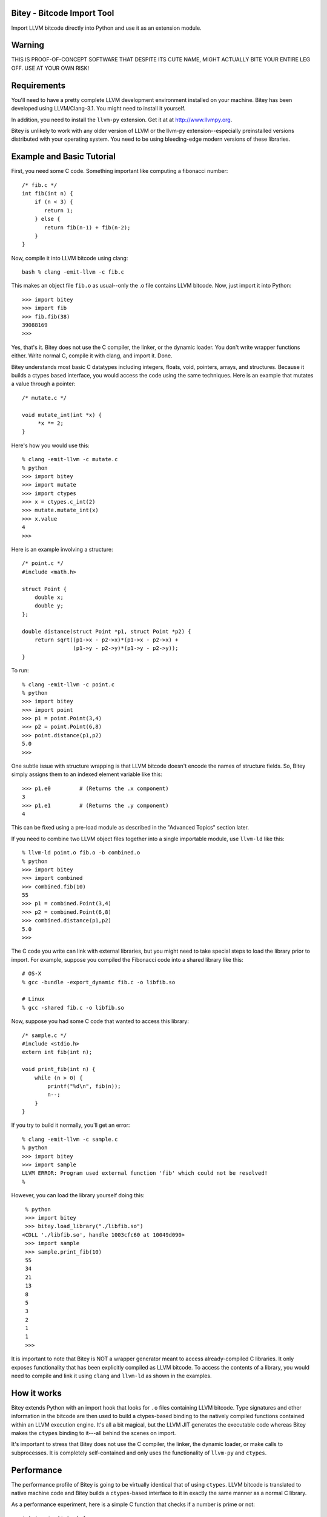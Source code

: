 Bitey - Bitcode Import Tool
===========================
Import LLVM bitcode directly into Python and use it as an extension module.

Warning
=======
THIS IS PROOF-OF-CONCEPT SOFTWARE THAT DESPITE ITS CUTE NAME, MIGHT
ACTUALLY BITE YOUR ENTIRE LEG OFF.  USE AT YOUR OWN RISK!

Requirements
============
You'll need to have a pretty complete LLVM development environment
installed on your machine.  Bitey has been developed using
LLVM/Clang-3.1.  You might need to install it yourself.  

In addition, you need to install the ``llvm-py`` extension.  Get it at
at http://www.llvmpy.org. 

Bitey is unlikely to work with any older version of LLVM or the llvm-py
extension--especially preinstalled versions distributed with your
operating system.  You need to be using bleeding-edge modern versions
of these libraries.

Example and Basic Tutorial
==========================
First, you need some C code.  Something important like computing a
fibonacci number::

    /* fib.c */
    int fib(int n) {
        if (n < 3) {
           return 1;
        } else {
           return fib(n-1) + fib(n-2);
        }
    }

Now, compile it into LLVM bitcode using clang::

    bash % clang -emit-llvm -c fib.c

This makes an object file ``fib.o`` as usual--only the .o file contains
LLVM bitcode.  Now, just import it into Python::

    >>> import bitey
    >>> import fib
    >>> fib.fib(38)
    39088169
    >>>

Yes, that's it. Bitey does not use the C compiler, the linker, or the
dynamic loader. You don't write wrapper functions either.
Write normal C, compile it with clang, and import it.  Done.

Bitey understands most basic C datatypes including integers, floats,
void, pointers, arrays, and structures.  Because it builds a ctypes
based interface, you would access the code using the same
techniques. Here is an example that mutates a value through a
pointer::

    /* mutate.c */

    void mutate_int(int *x) {
         *x *= 2;
    }

Here's how you would use this::

    % clang -emit-llvm -c mutate.c
    % python 
    >>> import bitey
    >>> import mutate
    >>> import ctypes
    >>> x = ctypes.c_int(2)
    >>> mutate.mutate_int(x)
    >>> x.value
    4
    >>> 

Here is an example involving a structure::

    /* point.c */
    #include <math.h>
 
    struct Point {
        double x;
        double y;
    };

    double distance(struct Point *p1, struct Point *p2) {
        return sqrt((p1->x - p2->x)*(p1->x - p2->x) + 
                    (p1->y - p2->y)*(p1->y - p2->y));
    }

To run::
 
    % clang -emit-llvm -c point.c
    % python
    >>> import bitey
    >>> import point
    >>> p1 = point.Point(3,4)
    >>> p2 = point.Point(6,8)
    >>> point.distance(p1,p2)
    5.0
    >>> 

One subtle issue with structure wrapping is that LLVM bitcode doesn't
encode the names of structure fields. So, Bitey simply assigns them
to an indexed element variable like this::

    >>> p1.e0         # (Returns the .x component)
    3
    >>> p1.e1         # (Returns the .y component)
    4

This can be fixed using a pre-load module as described in the
"Advanced Topics" section later.

If you need to combine two LLVM object files together into a single
importable module, use ``llvm-ld`` like this::

    % llvm-ld point.o fib.o -b combined.o
    % python
    >>> import bitey
    >>> import combined
    >>> combined.fib(10)
    55
    >>> p1 = combined.Point(3,4)
    >>> p2 = combined.Point(6,8)
    >>> combined.distance(p1,p2)
    5.0
    >>> 

The C code you write can link with external libraries, but you might
need to take special steps to load the library prior to import.  For
example, suppose you compiled the Fibonacci code into a shared library
like this::

    # OS-X
    % gcc -bundle -export_dynamic fib.c -o libfib.so     

    # Linux
    % gcc -shared fib.c -o libfib.so

Now, suppose you had some C code that wanted to access this library::

     /* sample.c */
     #include <stdio.h>
     extern int fib(int n);

     void print_fib(int n) {
         while (n > 0) {
             printf("%d\n", fib(n));
             n--;
         }
     }

If you try to build it normally, you'll get an error::

     % clang -emit-llvm -c sample.c
     % python
     >>> import bitey
     >>> import sample
     LLVM ERROR: Program used external function 'fib' which could not be resolved!
     % 

However, you can load the library yourself doing this::
 
    % python
    >>> import bitey
    >>> bitey.load_library("./libfib.so")
   <CDLL './libfib.so', handle 1003cfc60 at 10049d090>
    >>> import sample
    >>> sample.print_fib(10)
    55
    34
    21
    13
    8
    5
    3
    2
    1
    1
    >>>

It is important to note that Bitey is NOT a wrapper generator meant to
access already-compiled C libraries.   It only exposes functionality
that has been explicitly compiled as LLVM bitcode.   To access the 
contents of a library, you would need to compile and link it using 
``clang`` and ``llvm-ld`` as shown in the examples.

How it works
============
Bitey extends Python with an import hook that looks for ``.o`` files
containing LLVM bitcode. Type signatures and other information in the
bitcode are then used to build a ctypes-based binding to the natively
compiled functions contained within an LLVM execution engine.   It's
all a bit magical, but the LLVM JIT generates the executable code
whereas Bitey makes the ``ctypes`` binding to it---all behind the
scenes on import.

It's important to stress that Bitey does not use the C compiler, the
linker, the dynamic loader, or make calls to subprocesses.  It is
completely self-contained and only uses the functionality of
``llvm-py`` and ``ctypes``.

Performance
===========
The performance profile of Bitey is going to be virtually identical
that of using ``ctypes``.  LLVM bitcode is translated to native
machine code and Bitey builds a ``ctypes``-based interface to it
in exactly the same manner as a normal C library.

As a performance experiment, here is a simple C function that checks
if a number is prime or not::

   int isprime(int n) {
       int factor = 3;
       /* Special case for 2 */
       if (n == 2) {
           return 1;
       }
       /* Check for even numbers */
       if ((n % 2) == 0) {
          return 0;
       }
       /* Check for everything else */
       while (factor*factor < n) {
           if ((n % factor) == 0) {
               return 0;
           }
           factor += 2;
       } 
       return 1;
    }

Try compiling this code into LLVM and a C shared library::

    % clang -O3 -emit-llvm -c isprime.c

    # OS-X
    % gcc -O3 -bundle -undefined dynamic_lookup isprime.c -o isprime.so

    # Linux
    % gcc -O3 -shared isprime.c -o isprime.so

Now, let's put Bitey and ctypes in a head-to-head performance battle::

    >>> import bitey
    >>> from isprime import isprime as isprime1
    >>> import ctypes
    >>> ex = ctypes.cdll.LoadLibrary("./isprime.so")
    >>> isprime2 = ex.isprime
    >>> isprime2.argtypes=(ctypes.c_int,)
    >>> isprime2.restype=ctypes.c_int
    >>> 
    >>> from timeit import timeit
    >>> # Bitey
    >>> timeit("isprime1(3)","from __main__ import isprime1")
    1.1813910007476807
    >>> # ctypes
    >>> timeit("isprime2(3)", "from __main__ import isprime2")
    1.2408909797668457
    >>> 
    >>> # Bitey
    >>> timeit("isprime1(10143937)", "from __main__ import isprime1")
    9.839216947555542
    >>> # ctypes
    >>> timeit("isprime2(10143937)", "from __main__ import isprime2")
    9.663991212844849
    >>> 

As you can see, the performance is just about the same.  The main
difference would come down to the efficiency of LLVM vs. gcc code 
optimization.  

Advanced Usage
==============
If you're up for a bit of adventure, the module creation process can
be altered through the use of pre and post loading files.  

A pre-load file provides Python code that executes within the newly
created module prior to the LLVM-binding step.   One use of this
code is to specify the names of fields on data structures.  For
example, you can create the following pre-load file for the earlier
``Point`` example::

    # point.pre.py

    class Point:
        _fields_ = ['x','y']

If you do this, you'll find that the field-names get fixed::
 
   >>> import point
   >>> p = point.Point(3,4)
   >>> p.x
   3.0
   >>> p.y
   4.0
   >>>

You could also use a pre-load file to load library dependencies::

   # sample.pre.py
   import bitey
   bitey.load_library("./libfoo.so")

A post-load file allows you alter the contents of the module
after LLVM-binding.  You could use this to apply decorators
or add additional support code.  For example::

    # point.post.py
    #
    # Example of decorating a function already wrapped

    def decorate(func):
        def wrapper(*args, **kwargs):
            print "Calling", func.__name__
            return func(*args, **kwargs)
        wrapper.__name__ = func.__name__
        return wrapper

    # Wrap the distance wrapper already created
    distance = decorate(distance)

The combination of the pre/post loading files gives you almost
unlimited opportunity for insane evil when loading the bitcode.
It must be stressed that that these files are executed in
the space of the module being created---they are not separate 
imports (i.e., the pre, post, and LLVM bindings all co-exist
in the same module namespace).

Automatic Binding
=================
In the examples, it is necessary to use ``import bitey`` for modules
to be recognized and loaded.  If you want to skip this step and make
everything automatic, create a ``bitey.pth`` file that contains the
following statement::

     # bitey.pth
     import bitey

Now, copy this file to the Python ``site-packages`` directory.

FAQ
===
Q: Will Bitey ever support C++?

A: No. C++ can bite me (*)

(*) I also wrote Swig and still have C++ scars. 

Q: Why is it called "Bitey?"

A: Well, "Bitey" is so much more catchy than simply calling it
something boring like "BIT (Bitcode Import Tool)".  Plus, just like
@johnderosa's pet Pomeranian of the same name, you're never quite sure
whether "Bitey" is adorably cute or a viscious beast that will
constantly nip your leg.   Actually, I just like the ring of
it--"Bitey" sort of rhymes with "Enterprisey".

Discussion Group
================
A discussion group for Bitey is available at http://groups.google.com/group/bitey

Authors
============
- David Beazley (@dabeaz),  http://www.dabeaz.com
